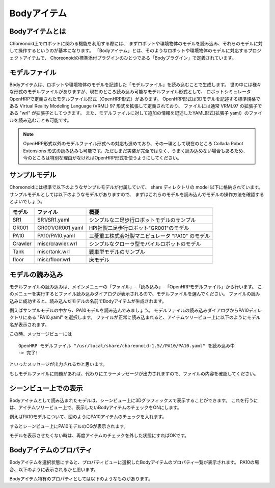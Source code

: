 
Bodyアイテム
============

Bodyアイテムとは
----------------

Choreonoid上でロボットに関わる機能を利用する際には、
まずロボットや環境物体のモデルを読み込み、それらのモデルに対して操作するというのが基本になります。
「Bodyアイテム」とは、そのようなロボットや環境物体のモデルに対応するプロジェクトアイテムで、
Choreonoidの標準添付プラグインのひとつである「Bodyプラグイン」で定義されています。

モデルファイル
--------------

Bodyアイテムは、ロボットや環境物体のモデルを記述した「モデルファイル」を読み込むことで生成します。
世の中には様々な形式のモデルファイルがありますが、現在のところ読み込み可能なモデルファイル形式として、
ロボットシミュレータOpenHRPで定義されたモデルファイル形式（OpenHRP形式）があります。
OpenHRP形式は3Dモデルを記述する標準規格である Virtual Reality Modeling Language (VRML) 97 形式を拡張して定義されており、
ファイルには通常 VRML97 の拡張子である "wrl" が拡張子としてつきます。
また、モデルファイルに対して追加の情報を記述したYAML形式(拡張子 yaml）のファイルを読み込むことも可能です。

.. note:: OpenHRP形式以外のモデルファイル形式への対応も進めており、その一環として現在のところ Collada Robot Extensions 形式の読み込みも可能です。ただしまだ実装が完全ではなく、うまく読み込めない場合もあるため、今のところは特別な理由がなければOpenHRP形式を使うようにしてください。

サンプルモデル
--------------

Choreonoidには標準で以下のようなサンプルモデルが付属していて、
share ディレクトリの model 以下に格納されています。
サンプルモデルとしては以下のようなモデルがありますので、
まずはこれらのモデルを読み込んでモデルの操作方法を確認するとよいでしょう。

================= ========================= =============================
 モデル           ファイル                  概要
================= ========================= =============================
 SR1              SR1/SR1.yaml              シンプルな二足歩行ロボットモデルのサンプル
 GR001            GR001/GR001.yaml          HPI社製二足歩行ロボット"GR001"のモデル
 PA10             PA10/PA10.yaml            三菱重工株式会社製マニピュレータ "PA10" のモデル
 Crawler          misc/crawler.wrl          シンプルなクローラ型モバイルロボットのモデル
 Tank             misc/tank.wrl             戦車型モデルのサンプル
 floor            misc/floor.wrl            床モデル
================= ========================= =============================

.. Tankのモデルファイルの名前を修正しておく


モデルの読み込み
----------------

モデルファイルの読み込みは、メインメニューの「ファイル」-「読み込み」-「OpenHRPモデルファイル」から行います。
このメニューを実行するとファイル読み込みダイアログが表示されるので、モデルファイルを選んでください。
ファイルの読み込みに成功すると、読み込んだモデルの名前でBodyアイテムが生成されます。

例えばサンプルモデルの中から、PA10モデルを読み込んでみましょう。
モデルファイルの読み込みダイアログからPA10ディレクトリにある "PA10.yaml" を選択します。
ファイルが正常に読み込まれると、アイテムツリービュー上に以下のようにモデル名が表示されます。

.. image:: images/pa10item.png

この時、メッセージビューには ::

 OpenHRP モデルファイル "/usr/local/share/choreonoid-1.5//PA10/PA10.yaml" を読み込み中
 -> 完了!

といったメッセージが出力されるかと思います。

もしモデルファイルに問題があれば、代わりにエラーメッセージが出力されますので、ファイルの内容を確認してください。



シーンビュー上での表示
----------------------

Bodyアイテムとして読み込まれたモデルは、シーンビュー上に3Dグラフィックスで表示することができます。
これを行うには、アイテムツリービュー上で、表示したいBodyアイテムのチェックをONにします。

例えばPA10モデルについて、図のようにPA10アイテムのチェックを入れます。

.. image:: images/pa10item_checked.png

するとシーンビュー上にPA10モデルのCGが表示されます。

.. image:: images/pa10scene.png

モデルを表示させたくない時は、再度アイテムのチェックを外した状態にすればOKです。


Bodyアイテムのプロパティ
------------------------

Bodyアイテムを選択状態にすると、プロパティビューに選択したBodyアイテムのプロパティ一覧が表示されます。
PA10の場合、以下のように表示されるかと思います。

.. image:: images/pa10properties.png

Bodyアイテム特有のプロパティとしては以下のようなものがあります。
